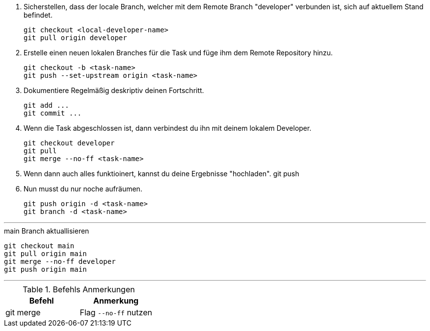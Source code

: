 . Sicherstellen, dass der locale Branch, welcher mit dem Remote Branch "developer" verbunden ist, sich auf aktuellem Stand befindet.
[source,bash]
git checkout <local-developer-name>
git pull origin developer

. Erstelle einen neuen lokalen Branches für die Task und füge ihm dem Remote Repository hinzu.
[source,bash]
git checkout -b <task-name>
git push --set-upstream origin <task-name>

. Dokumentiere Regelmäßig deskriptiv deinen Fortschritt.
[source,bash]
git add ...
git commit ...

. Wenn die Task abgeschlossen ist, dann verbindest du ihn mit deinem lokalem Developer.
[source,bash]
git checkout developer
git pull
git merge --no-ff <task-name>

. Wenn dann auch alles funktioinert, kannst du deine Ergebnisse "hochladen".
git push

. Nun musst du nur noche aufräumen.
[source,bash]
git push origin -d <task-name>
git branch -d <task-name>

---

.main Branch aktuallisieren
[source,bash]
git checkout main
git pull origin main
git merge --no-ff developer
git push origin main

---

.Befehls Anmerkungen
[cols="1,1",options="header"]
|===
| Befehl | Anmerkung

|git merge
|Flag ``--no-ff`` nutzen
|===
